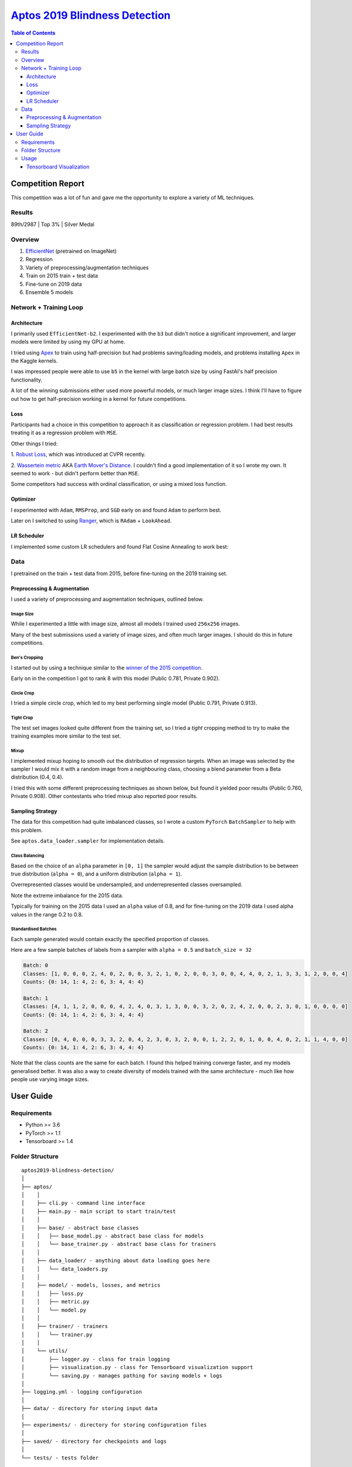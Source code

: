 ===================================================================================================
`Aptos 2019 Blindness Detection <https://www.kaggle.com/c/aptos2019-blindness-detection/overview>`_
===================================================================================================

.. contents:: Table of Contents
   :depth: 3

Competition Report
==================

This competition was a lot of fun and gave me the opportunity to explore a variety of ML techniques.

Results
-------
89th/2987 | Top 3% | Silver Medal

Overview
--------

1. `EfficientNet <https://github.com/lukemelas/EfficientNet-PyTorch>`_ (pretrained on ImageNet)
2. Regression
3. Variety of preprocessing/augmentation techniques
4. Train on 2015 train + test data
5. Fine-tune on 2019 data
6. Ensemble 5 models

Network + Training Loop
-----------------------

Architecture
~~~~~~~~~~~~
I primarily used ``EfficientNet-b2``. I experimented with the ``b3`` but didn't notice a
significant improvement, and larger models were limited by using my GPU at home.

I tried using `Apex <https://github.com/NVIDIA/apex>`_ to train using half-precision but had
problems saving/loading models, and problems installing ``Apex`` in the Kaggle kernels.

I was impressed people were able to use ``b5`` in the kernel with large batch size by using
FastAI's half precision functionality.

A lot of the winning submissions either used more powerful models, or much larger image sizes. I
think I'll have to figure out how to get half-precision working in a kernel for future competitions.

Loss
~~~~
Participants had a choice in this competition to approach it as classification or regression
problem. I had best results treating it as a regression problem with ``MSE``.

Other things I tried:

1. `Robust Loss <https://github.com/jonbarron/robust_loss_pytorch>`_, which was introduced at CVPR
recently.

2. `Wassertein metric <https://en.wikipedia.org/wiki/Wasserstein_metric>`_ AKA
`Earth Mover's Distance <https://en.wikipedia.org/wiki/Earth_mover%27s_distance>`_. I couldn't find
a good implementation of it so I wrote my own. It seemed to work - but didn't perform better than
``MSE``.

Some competitors had success with ordinal classification, or using a mixed loss function.

Optimizer
~~~~~~~~~
I experimented with ``Adam``, ``RMSProp``, and ``SGD`` early on and found ``Adam`` to perform best.

Later on I switched to using
`Ranger <https://github.com/lessw2020/Ranger-Deep-Learning-Optimizer>`_, which is
``RAdam`` + ``LookAhead``.

LR Scheduler
~~~~~~~~~~~~
I implemented some custom LR schedulers and found Flat Cosine Annealing to work best:

.. image:: ./resources/flat-cosine-annealing-scheduler.png
.. image:: ./resources/slow-start-cosine-annealing-scheduler.png
.. image:: ./resources/cyclical-decay-scheduler.png

Data
----
I pretrained on the train + test data from 2015, before fine-tuning on the 2019 training set.

Preprocessing & Augmentation
~~~~~~~~~~~~~~~~~~~~~~~~~~~~
I used a variety of preprocessing and augmentation techniques, outlined below.

Image Size
**********
While I experimented a little with image size, almost all models I trained used ``256x256`` images.

Many of the best submissions used a variety of image sizes, and often much larger images. I should
do this in future competitions.

Ben's Cropping
**************
I started out by using a technique similar to the
`winner of the 2015 competition <https://www.kaggle.com/c/diabetic-retinopathy-detection/discussion/15801#latest-370950>`_.

Early on in the competition I got to rank 8 with this model (Public 0.781, Private 0.902).

.. image:: ./resources/bencrop.png

Circle Crop
***********
I tried a simple circle crop, which led to my best performing single model
(Public 0.791, Private 0.913).

.. image:: ./resources/circlecrop.png

Tight Crop
**********
The test set images looked quite different from the training set, so I tried a *tight* cropping
method to try to make the training examples more similar to the test set.

.. image:: ./resources/tightcrop.png

Mixup
*****
I implemented mixup hoping to smooth out the distribution of regression targets. When an image was
selected by the sampler I would mix it with a random image from a neighbouring class, choosing a
blend parameter from a Beta distribution (0.4, 0.4).

I tried this with some different preprocessing techniques as shown below, but found it yielded
poor results (Public 0.760, Private 0.908). Other contestants who tried mixup also reported poor
results.

.. image:: ./resources/mixup-bencrop.png
.. image:: ./resources/mixup-bencrop-tight.png
.. image:: ./resources/mixup-tight.png

Sampling Strategy
~~~~~~~~~~~~~~~~~
The data for this competition had quite imbalanced classes, so I wrote a custom ``PyTorch``
``BatchSampler`` to help with this problem.

See ``aptos.data_loader.sampler`` for implementation details.

Class Balancing
***************
Based on the choice of an ``alpha`` parameter in ``[0, 1]`` the sampler would adjust the sample
distribution to be between true distribution (``alpha = 0``), and a uniform distribution
(``alpha = 1``).

Overrepresented classes would be undersampled, and underrepresented classes oversampled.

.. image:: ./resources/sample-distributions-2019-data.png

Note the extreme imbalance for the 2015 data.

.. image:: ./resources/sample-distributions-2015-data.png

Typically for training on the 2015 data I used an ``alpha`` value of 0.8, and for fine-tuning on
the 2019 data I used alpha values in the range 0.2 to 0.8.

Standardised Batches
********************
Each sample generated would contain exactly the specified proportion of classes.

Here are a few sample batches of labels from a sampler with ``alpha = 0.5`` and ``batch_size = 32``

.. code::

    Batch: 0
    Classes: [1, 0, 0, 0, 2, 4, 0, 2, 0, 0, 3, 2, 1, 0, 2, 0, 0, 3, 0, 0, 4, 4, 0, 2, 1, 3, 3, 1, 2, 0, 0, 4]
    Counts: {0: 14, 1: 4, 2: 6, 3: 4, 4: 4}

    Batch: 1
    Classes: [4, 1, 1, 2, 0, 0, 0, 4, 2, 4, 0, 3, 1, 3, 0, 0, 3, 2, 0, 2, 4, 2, 0, 0, 2, 3, 0, 1, 0, 0, 0, 0]
    Counts: {0: 14, 1: 4, 2: 6, 3: 4, 4: 4}

    Batch: 2
    Classes: [0, 4, 0, 0, 0, 3, 3, 2, 0, 4, 2, 3, 0, 3, 2, 0, 0, 1, 2, 2, 0, 1, 0, 0, 4, 0, 2, 1, 1, 4, 0, 0]
    Counts: {0: 14, 1: 4, 2: 6, 3: 4, 4: 4}

Note that the class counts are the same for each batch. I found this helped training converge
faster, and my models generalised better. It was also a way to create diversity of models trained
with the same architecture - much like how people use varying image sizes.


User Guide
==========

Requirements
------------
* Python >= 3.6
* PyTorch >= 1.1
* Tensorboard >= 1.4

Folder Structure
----------------

::

  aptos2019-blindness-detection/
  │
  ├── aptos/
  │    │
  │    ├── cli.py - command line interface
  │    ├── main.py - main script to start train/test
  │    │
  │    ├── base/ - abstract base classes
  │    │   ├── base_model.py - abstract base class for models
  │    │   └── base_trainer.py - abstract base class for trainers
  │    │
  │    ├── data_loader/ - anything about data loading goes here
  │    │   └── data_loaders.py
  │    │
  │    ├── model/ - models, losses, and metrics
  │    │   ├── loss.py
  │    │   ├── metric.py
  │    │   └── model.py
  │    │
  │    ├── trainer/ - trainers
  │    │   └── trainer.py
  │    │
  │    └── utils/
  │        ├── logger.py - class for train logging
  │        ├── visualization.py - class for Tensorboard visualization support
  │        └── saving.py - manages pathing for saving models + logs
  │
  ├── logging.yml - logging configuration
  │
  ├── data/ - directory for storing input data
  │
  ├── experiments/ - directory for storing configuration files
  │
  ├── saved/ - directory for checkpoints and logs
  │
  └── tests/ - tests folder


Usage
-----

.. code-block:: bash

  $ conda env create --file environment.yml
  $ conda activate aptos

See ``notebooks/preprocess.ipynb`` to preprocess the data for training.

To start training, run:

.. code-block:: bash

  $ aptos train -c experiments/config.yml


Tensorboard Visualization
~~~~~~~~~~~~~~~~~~~~~~~~~
This template supports `<https://pytorch.org/docs/stable/tensorboard.html>`_ visualization.

1. Run training

    Set `tensorboard` option in config file true.

2. Open tensorboard server

    Type `tensorboard --logdir saved/runs/` at the project root, then server will open at
    `http://localhost:6006` (if clicking the link doesn't work, paste this into your browser)


